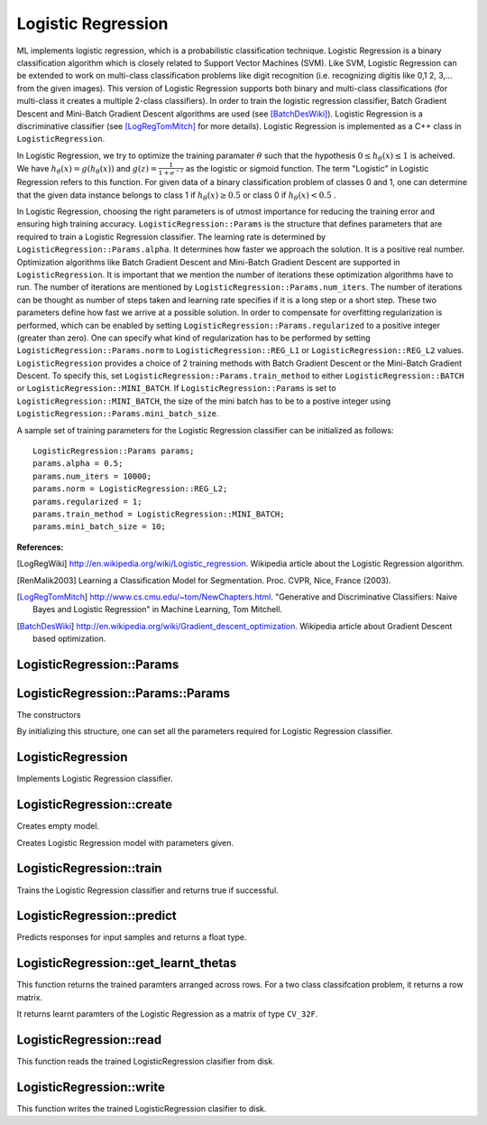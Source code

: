 Logistic Regression
===================

.. highlight:: cpp

ML implements logistic regression, which is a probabilistic classification technique. Logistic Regression is a binary classification algorithm which is closely related to Support Vector Machines (SVM).
Like SVM, Logistic Regression can be extended to work on multi-class classification problems like digit recognition (i.e. recognizing digitis like 0,1 2, 3,... from the given images).
This version of Logistic Regression supports both binary and multi-class classifications (for multi-class it creates a multiple 2-class classifiers).
In order to train the logistic regression classifier, Batch Gradient Descent and Mini-Batch Gradient Descent algorithms are used (see [BatchDesWiki]_).
Logistic Regression is a discriminative classifier (see [LogRegTomMitch]_ for more details). Logistic Regression is implemented as a C++ class in ``LogisticRegression``.


In Logistic Regression, we try to optimize the training paramater
:math:`\theta`
such that the hypothesis
:math:`0 \leq h_\theta(x) \leq 1` is acheived.
We have
:math:`h_\theta(x) = g(h_\theta(x))`
and
:math:`g(z) = \frac{1}{1+e^{-z}}`
as the logistic or sigmoid function.
The term "Logistic" in Logistic Regression refers to this function.
For given data of a binary classification problem of classes 0 and 1,
one can determine that the given data instance belongs to class 1 if
:math:`h_\theta(x) \geq 0.5`
or class 0 if
:math:`h_\theta(x) < 0.5`
.

In Logistic Regression, choosing the right parameters is of utmost importance for reducing the training error and ensuring high training accuracy.
``LogisticRegression::Params`` is the structure that defines parameters that are required to train a Logistic Regression classifier.
The learning rate is determined by ``LogisticRegression::Params.alpha``. It determines how faster we approach the solution.
It is a positive real number. Optimization algorithms like Batch Gradient Descent and Mini-Batch Gradient Descent are supported in ``LogisticRegression``.
It is important that we mention the number of iterations these optimization algorithms have to run.
The number of iterations are mentioned by ``LogisticRegression::Params.num_iters``.
The number of iterations can be thought as number of steps taken and learning rate specifies if it is a long step or a short step. These two parameters define how fast we arrive at a possible solution.
In order to compensate for overfitting regularization is performed, which can be enabled by setting ``LogisticRegression::Params.regularized`` to a positive integer (greater than zero).
One can specify what kind of regularization has to be performed by setting ``LogisticRegression::Params.norm`` to ``LogisticRegression::REG_L1`` or ``LogisticRegression::REG_L2`` values.
``LogisticRegression`` provides a choice of 2 training methods with Batch Gradient Descent or the Mini-Batch Gradient Descent. To specify this, set ``LogisticRegression::Params.train_method`` to either ``LogisticRegression::BATCH`` or ``LogisticRegression::MINI_BATCH``.
If ``LogisticRegression::Params`` is set to ``LogisticRegression::MINI_BATCH``, the size of the mini batch has to be to a postive integer using ``LogisticRegression::Params.mini_batch_size``.

A sample set of training parameters for the Logistic Regression classifier can be initialized as follows:

::

    LogisticRegression::Params params;
    params.alpha = 0.5;
    params.num_iters = 10000;
    params.norm = LogisticRegression::REG_L2;
    params.regularized = 1;
    params.train_method = LogisticRegression::MINI_BATCH;
    params.mini_batch_size = 10;

**References:**

.. [LogRegWiki] http://en.wikipedia.org/wiki/Logistic_regression. Wikipedia article about the Logistic Regression algorithm.

.. [RenMalik2003] Learning a Classification Model for Segmentation. Proc. CVPR, Nice, France (2003).

.. [LogRegTomMitch] http://www.cs.cmu.edu/~tom/NewChapters.html. "Generative and Discriminative Classifiers: Naive Bayes and Logistic Regression" in Machine Learning, Tom Mitchell.

.. [BatchDesWiki] http://en.wikipedia.org/wiki/Gradient_descent_optimization. Wikipedia article about Gradient Descent based optimization.

LogisticRegression::Params
--------------------------
.. ocv:struct:: LogisticRegression::Params

  Parameters of the Logistic Regression training algorithm. You can initialize the structure using a constructor or declaring the variable and initializing the the individual parameters.

  The training parameters for Logistic Regression:

  .. ocv:member:: double alpha

    The learning rate of the optimization algorithm. The higher the value, faster the rate and vice versa. If the value is too high, the learning algorithm may overshoot the optimal parameters and result in lower training accuracy. If the value is too low, the learning algorithm converges towards the optimal parameters very slowly. The value must a be a positive real number. You can experiment with different values with small increments as in 0.0001, 0.0003, 0.001, 0.003, 0.01, 0.03, 0.1, 0.3, ... and select the learning rate with less training error.

  .. ocv:member:: int num_iters

    The number of iterations required for the learing algorithm (Gradient Descent or Mini Batch Gradient Descent). It has to be a positive integer. You can try different number of iterations like in 100, 1000, 2000, 3000, 5000, 10000, .. so on.

  .. ocv:member:: int norm

    The type of normalization applied. It takes value ``LogisticRegression::L1`` or ``LogisticRegression::L2``.

  .. ocv:member:: int regularized

    It should be set to postive integer (greater than zero) in order to enable regularization.

  .. ocv:member:: int train_method

    The kind of training method used to train the classifier. It should be set to either ``LogisticRegression::BATCH`` or ``LogisticRegression::MINI_BATCH``.

  .. ocv:member:: int mini_batch_size

    If the training method is set to LogisticRegression::MINI_BATCH, it has to be set to positive integer. It can range from 1 to number of training samples.

  .. ocv:member:: cv::TermCriteria term_crit

    Sets termination criteria for training algorithm.

LogisticRegression::Params::Params
----------------------------------
The constructors

.. ocv:function:: LogisticRegression::Params::Params(double learning_rate = 0.001, int iters = 1000, int method = LogisticRegression::BATCH, int normlization = LogisticRegression::REG_L2, int reg = 1, int batch_size = 1)

    :param learning_rate: Specifies the learning rate.

    :param iters: Specifies the number of iterations.

    :param train_method: Specifies the kind of training method used. It should be set to either ``LogisticRegression::BATCH`` or ``LogisticRegression::MINI_BATCH``. If using ``LogisticRegression::MINI_BATCH``, set ``LogisticRegression::Params.mini_batch_size`` to a positive integer.

    :param normalization: Specifies the kind of regularization to be applied. ``LogisticRegression::REG_L1`` or ``LogisticRegression::REG_L2`` (L1 norm or L2 norm). To use this, set ``LogisticRegression::Params.regularized`` to a integer greater than zero.

    :param reg: To enable or disable regularization. Set to positive integer (greater than zero) to enable and to 0 to disable.

    :param mini_batch_size: Specifies the number of training samples taken in each step of Mini-Batch Gradient Descent. Will only be used if using ``LogisticRegression::MINI_BATCH`` training algorithm. It has to take values less than the total number of training samples.

By initializing this structure, one can set all the parameters required for Logistic Regression classifier.

LogisticRegression
------------------

.. ocv:class:: LogisticRegression : public StatModel

Implements Logistic Regression classifier.

LogisticRegression::create
--------------------------
Creates empty model.

.. ocv:function:: Ptr<LogisticRegression> LogisticRegression::create( const Params& params = Params() )

    :param params: The training parameters for the classifier of type ``LogisticRegression::Params``.

Creates Logistic Regression model with parameters given.

LogisticRegression::train
-------------------------
Trains the Logistic Regression classifier and returns true if successful.

.. ocv:function:: bool LogisticRegression::train( const Ptr<TrainData>& trainData, int flags=0 )

    :param trainData: Instance of ml::TrainData class holding learning data.

    :param flags: Not used.

LogisticRegression::predict
---------------------------
Predicts responses for input samples and returns a float type.

.. ocv:function:: void LogisticRegression::predict( InputArray samples, OutputArray results=noArray(), int flags=0 ) const

    :param samples: The input data for the prediction algorithm. Matrix [m x n], where each row contains variables (features) of one object being classified. Should have data type ``CV_32F``.

    :param results: Predicted labels as a column matrix of type ``CV_32S``.

    :param flags: Not used.


LogisticRegression::get_learnt_thetas
-------------------------------------
This function returns the trained paramters arranged across rows. For a two class classifcation problem, it returns a row matrix.

.. ocv:function:: Mat LogisticRegression::get_learnt_thetas() const

It returns learnt paramters of the Logistic Regression as a matrix of type ``CV_32F``.

LogisticRegression::read
------------------------
This function reads the trained LogisticRegression clasifier from disk.

.. ocv:function:: void LogisticRegression::read(const FileNode& fn)

LogisticRegression::write
-------------------------
This function writes the trained LogisticRegression clasifier to disk.

.. ocv:function:: void LogisticRegression::write(FileStorage& fs) const
